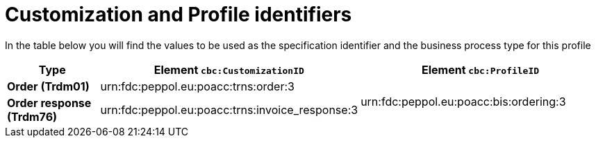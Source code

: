 
[[prof-28]]
= Customization and Profile identifiers

In the table below you will find the values to be used as the specification identifier and the business process type for this profile

[cols="2s,5a,5a", options="header"]
|===
| Type
| Element `cbc:CustomizationID`
| Element `cbc:ProfileID`


| Order (Trdm01)
| urn:fdc:peppol.eu:poacc:trns:order:3
.2+.^| urn:fdc:peppol.eu:poacc:bis:ordering:3

| Order response (Trdm76)
| urn:fdc:peppol.eu:poacc:trns:invoice_response:3
|
|===
